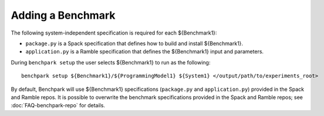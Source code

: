 .. Copyright 2023 Lawrence Livermore National Security, LLC and other
   Benchpark Project Developers. See the top-level COPYRIGHT file for details.

   SPDX-License-Identifier: Apache-2.0

==================
Adding a Benchmark
==================

The following system-independent specification is required for each ${Benchmark1}:

- ``package.py`` is a Spack specification that defines how to build and install ${Benchmark1}.
- ``application.py`` is a Ramble specification that defines the ${Benchmark1} input and parameters.

During ``benchpark setup`` the user selects ${Benchmark1} to run as the following::

     benchpark setup ${Benchmark1}/${ProgrammingModel1} ${System1} </output/path/to/experiments_root>

By default, Benchpark will use ${Benchmark1} specifications (``package.py`` and ``application.py``)
provided in the Spack and Ramble repos.
It is possible to overwrite the benchmark specifications provided in the Spack and Ramble repos;
see :doc:`FAQ-benchpark-repo` for details.
